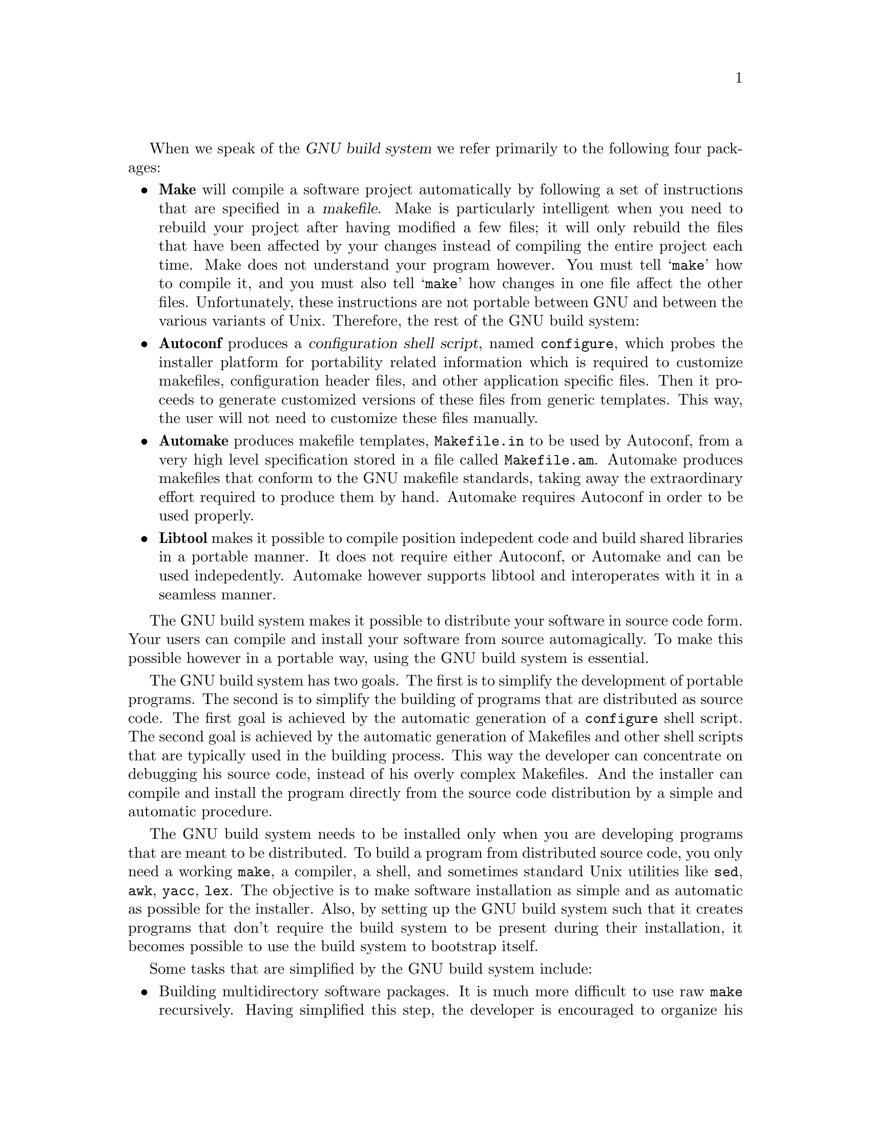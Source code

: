 \input texinfo

@c %**start of header
@setfilename build_intro.info
@set TITLE Intro to the GNU build system
@settitle @value{TITLE}
@c %**end of header

When we speak of the @dfn{GNU build system} we refer primarily to the
following four packages:
@itemize @bullet
@item
@strong{Make} will compile a software project automatically by following
a set of instructions that are specified in a @dfn{makefile}. Make
is particularly intelligent when you need to rebuild your project after
having modified a few files; it will only rebuild the files that
have been affected by your changes instead of compiling the entire project
each time. Make does not understand your program however. You must tell
@samp{make} how to compile it, and you must also tell @samp{make} how
changes in one file affect the other files. Unfortunately, these
instructions are not portable between GNU and between the various variants
of Unix. Therefore, the rest of the GNU build system:
@item
@strong{Autoconf} produces a @dfn{configuration shell script}, named
@file{configure}, which probes the installer platform for portability related
information which is required to customize makefiles, configuration header
files, and other application specific files. Then it proceeds to generate
customized versions of these files from generic templates. This way, the
user will not need to customize these files manually.
@item
@strong{Automake} produces makefile templates, @file{Makefile.in} to be used
by Autoconf, from a very high level specification stored in a file called
@file{Makefile.am}. Automake produces makefiles that conform to the GNU
makefile standards, taking away the extraordinary effort required to produce
them by hand. Automake requires Autoconf in order to be used properly.
@item
@strong{Libtool} makes it possible to compile position indepedent code and
build shared libraries in a portable manner. It does not require either
Autoconf, or Automake and can be used indepedently. Automake however supports
libtool and interoperates with it in a seamless manner.
@end itemize
The GNU build system makes it possible to distribute your software in
source code form. Your users can compile and install your software
from source automagically. To make this possible however in a portable
way, using the GNU build system is essential.

The GNU build system has two goals. The first is to simplify the development
of portable programs. The second is to simplify the building of programs that
are distributed as source code. The first goal is achieved by the automatic
generation of a @file{configure} shell script. The second goal is achieved
by the automatic generation of Makefiles and other shell scripts that are
typically used in the building process. This way the developer can concentrate
on debugging his source code, instead of his overly complex Makefiles.
And the installer can compile and install the program directly from the
source code distribution by a simple and automatic procedure.

The GNU build system needs to be installed only when you are developing
programs that are meant to be distributed. To build a program from
distributed source code, you only need a working @code{make}, a compiler,
a shell,
and sometimes standard Unix utilities like @code{sed}, @code{awk},
@code{yacc}, @code{lex}. The objective is to make software installation
as simple and as automatic as possible for the installer. Also, by
setting up the GNU build system such that it creates programs that don't
require the build system to be present during their installation, it
becomes possible to use the build system to bootstrap itself.


Some tasks that are simplified by the GNU build system include:
@itemize @bullet
@item
Building multidirectory software packages. It is much more difficult to use
raw @code{make} recursively. Having simplified this step, the developer
is encouraged to organize his source code in a deep directory tree rather than
lump everything under the same directory. Developers that use raw @code{make}
often can't justify the inconvenience of recursive make and prefer to
disorganize their source code. With the GNU tools this is no longer necessary.
@item
Automatic configuration. You will never have to tell your users that they
need to edit your Makefile. You yourself will not have to edit your Makefiles
as you move new versions of your code back and forth between different
machines.
@item
Automatic makefile generation. Writing makefiles involves a lot of repetition,
and in large projects it will get on your nerves. The GNU build system
instead requires you to write @file{Makefile.am} files that are much more terse
and easy to maintain.
@item
Support for test suites. You can very easily write test suite code, and
by adding one extra line in your @file{Makefile.am} make a @code{check}
target available such that you can compile and run the entire test suite
by running @code{make check}.
@item
Automatic distribution building. The GNU build tools are meant to be used
in the development of @dfn{free software}, therefore if you have a working
build system in place for your programs, you can create a source code
distribution out of
it by running @code{make distcheck}.
@item
Shared libraries. Building shared libraries becomes as easy as building
static libraries.
@end itemize

